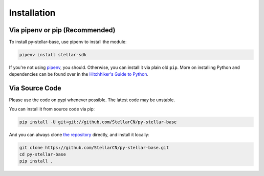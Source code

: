 .. _install:

************
Installation
************

Via pipenv or pip (Recommended)
===============================

To install py-stellar-base, use pipenv to install the module:

.. code-block:: text

    pipenv install stellar-sdk

If you're not using `pipenv <https://docs.pipenv.org/>`_, you should.
Otherwise, you can install it via plain old ``pip``. More on installing Python
and dependencies can be found over in the `Hitchhiker's Guide to Python
<http://docs.python-guide.org/en/latest/starting/installation/>`_.

Via Source Code
===============

Please use the code on pypi whenever possible. The latest code may be unstable.

You can install it from source code via pip:

.. code-block:: bash

    pip install -U git+git://github.com/StellarCN/py-stellar-base

And you can always clone `the repository <https://github.com/StellarCN/py-stellar-base>`_ directly, and install it locally:

.. code-block:: bash

    git clone https://github.com/StellarCN/py-stellar-base.git
    cd py-stellar-base
    pip install .
